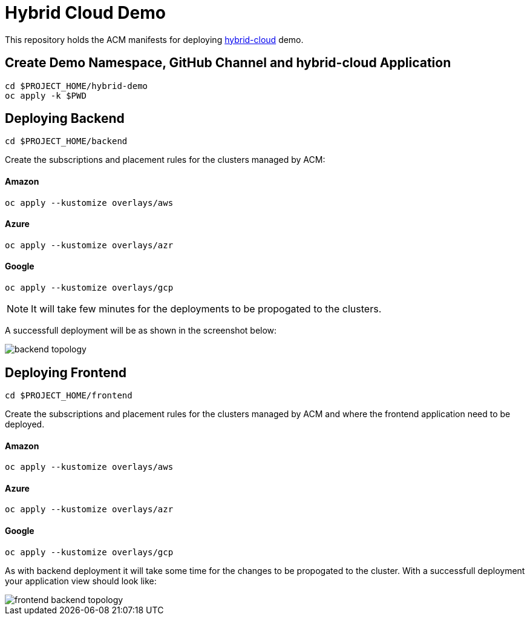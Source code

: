 = Hybrid Cloud Demo

This repository holds the ACM manifests for deploying https://github.com/redhat-developer-demos[hybrid-cloud] demo.

== Create Demo Namespace, GitHub Channel and hybrid-cloud Application

[source,bash]
----
cd $PROJECT_HOME/hybrid-demo
oc apply -k $PWD
----

== Deploying Backend

[source,bash]
----
cd $PROJECT_HOME/backend
----
Create the subscriptions and placement rules for the clusters managed by ACM:

==== Amazon

[source,bash]
----
oc apply --kustomize overlays/aws
----

==== Azure

[source,bash]
----
oc apply --kustomize overlays/azr
----

==== Google

[source,bash]
----
oc apply --kustomize overlays/gcp
----

NOTE: It will take few minutes for the deployments to be propogated to the clusters.

A successfull deployment will be as shown in the screenshot below:

image::../assets/images/backend_topology.png[]

== Deploying Frontend

[source,bash]
----
cd $PROJECT_HOME/frontend
----


Create the subscriptions and placement rules for the clusters managed by ACM and where the frontend application need to be deployed.

==== Amazon

[source,bash]
----
oc apply --kustomize overlays/aws
----

==== Azure

[source,bash]
----
oc apply --kustomize overlays/azr
----

==== Google

[source,bash]
----
oc apply --kustomize overlays/gcp
----

As with backend deployment it will take some time for the changes to be propogated to the cluster.
With a successfull deployment your application view should look like:

image::../assets/images/frontend_backend_topology.png[]
